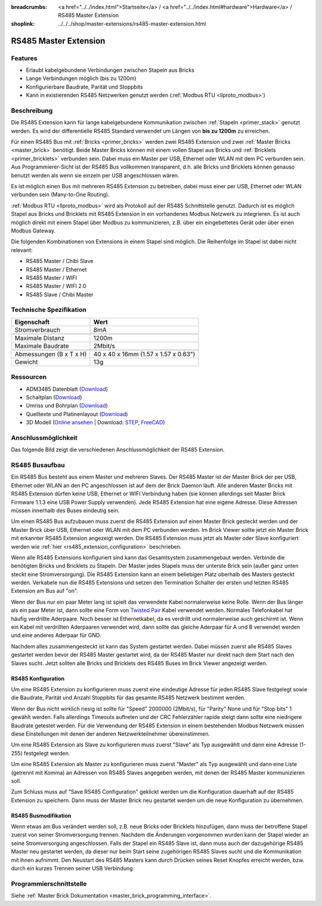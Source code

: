
:breadcrumbs: <a href="../../index.html">Startseite</a> / <a href="../../index.html#hardware">Hardware</a> / RS485 Master Extension
:shoplink: ../../../shop/master-extensions/rs485-master-extension.html

.. _rs485_extension:

RS485 Master Extension
======================

.. raw:: html

	{% tfgallery %}

	Extensions/extension_rs485_v11_tilted_[?|?].jpg  RS485 Extension
	Extensions/extension_rs485_v11_top_[?|?].jpg     RS485 Extension Oberseite
	Extensions/extension_rs485_v11_bottom_[?|?].jpg  RS485 Extension Unterseite

	{% tfgalleryend %}


Features
--------

* Erlaubt kabelgebundene Verbindungen zwischen Stapeln aus Bricks
* Lange Verbindungen möglich (bis zu 1200m)
* Konfigurierbare Baudrate, Parität und Stoppbits
* Kann in existierenden RS485 Netzwerken genutzt
  werden (:ref:`Modbus RTU <llproto_modbus>`)


Beschreibung
------------

Die RS485 Extension kann für lange kabelgebundene Kommunikation zwischen
:ref:`Stapeln <primer_stack>` genutzt werden. Es wird der differentielle RS485 
Standard verwendet um Längen von **bis zu 1200m** zu erreichen.

Für einen RS485 Bus mit :ref:`Bricks <primer_bricks>` werden zwei RS485 
Extension und zwei :ref:`Master Bricks <master_brick>` benötigt. Beide Master 
Bricks können mit einem vollen Stapel aus Bricks und 
:ref:`Bricklets <primer_bricklets>` verbunden sein. Dabei muss ein 
Master per USB, Ethernet oder WLAN mit dem PC verbunden sein. Aus
Programmierer-Sicht ist der RS485
Bus vollkommen transparent, d.h. alle Bricks und Bricklets können genauso 
benutzt werden als wenn sie einzeln per USB angeschlossen wären.

Es ist möglich einen Bus mit mehreren RS485 Extension zu betreiben, dabei
muss einer per USB, Ethernet oder WLAN verbunden sein (Many-to-One Routing).

:ref:`Modbus RTU <llproto_modbus>` wird als Protokoll auf der RS485
Schnittstelle genutzt. Dadurch ist es möglich Stapel aus Bricks und Bricklets
mit RS485 Extension in ein vorhandenes Modbus Netzwerk zu integrieren. Es ist
auch möglich direkt mit einem Stapel über Modbus zu kommunizieren, z.B. über
ein eingebettetes Gerät oder über einen Modbus Gateway.

Die folgenden Kombinationen von Extensions in einem Stapel sind möglich.
Die Reihenfolge im Stapel ist dabei nicht relevant:

* RS485 Master / Chibi Slave
* RS485 Master / Ethernet
* RS485 Master / WIFI
* RS485 Master / WIFI 2.0
* RS485 Slave / Chibi Master

Technische Spezifikation
------------------------

================================  ============================================================
Eigenschaft                       Wert
================================  ============================================================
Stromverbrauch                    8mA
--------------------------------  ------------------------------------------------------------
--------------------------------  ------------------------------------------------------------
Maximale Distanz                  1200m
Maximale Baudrate                 2Mbit/s
--------------------------------  ------------------------------------------------------------
--------------------------------  ------------------------------------------------------------
Abmessungen (B x T x H)           40 x 40 x 16mm (1.57 x 1.57 x 0.63")
Gewicht                           13g
================================  ============================================================


Ressourcen
----------

* ADM3485 Datenblatt (`Download <https://github.com/Tinkerforge/rs485-extension/raw/master/datasheets/ADM3485.pdf>`__)
* Schaltplan (`Download <https://github.com/Tinkerforge/rs485-extension/raw/master/hardware/rs485-extension-schematic.pdf>`__)
* Umriss und Bohrplan (`Download <../../_images/Dimensions/rs485_extension_dimensions.png>`__)
* Quelltexte und Platinenlayout (`Download <https://github.com/Tinkerforge/rs485-extension>`__)
* 3D Modell (`Online ansehen <http://autode.sk/2xZEGER>`__ | Download: `STEP <http://download.tinkerforge.com/3d/extensions/rs485/rs485.step>`__, `FreeCAD <http://download.tinkerforge.com/3d/extensions/rs485/rs485.FCStd>`__)


Anschlussmöglichkeit
--------------------

Das folgende Bild zeigt die verschiedenen Anschlussmöglichkeit der RS485 Extension.

.. image:: /Images/Extensions/extension_rs485_v11_caption_600.jpg
   :scale: 100 %
   :alt: RS485 Extension mit Beschriftung
   :align: center
   :target: ../../_images/Extensions/extension_rs485_v11_caption_800.jpg


RS485 Busaufbau
---------------

Ein RS485 Bus besteht aus einem Master und mehreren Slaves. Der RS485
Master ist der Master Brick der per USB, Ethernet oder WLAN an den PC
angeschlossen ist auf dem
der Brick Daemon läuft. Alle anderen Master Bricks mit RS485 Extension dürfen
keine USB, Ethernet or WIFI Verbindung haben (sie können allerdings seit
Master Brick Firmware
1.1.3 eine USB Power Supply verwenden). Jede RS485 Extension hat eine eigene
Adresse. Diese Adressen müssen innerhalb des Buses eindeutig sein.

Um einen RS485 Bus aufzubauen muss zuerst die RS485 Extension auf einen
Master Brick gesteckt werden und der Master Brick über USB, Ethernet oder WLAN
mit dem PC verbunden
werden. Im Brick Viewer sollte jetzt ein Master Brick mit erkannter RS485
Extension angezeigt werden. Die RS485 Extension muss jetzt als Master oder
Slave konfiguriert werden wie :ref:`hier <rs485_extension_configuration>`
beschrieben.

Wenn alle RS485 Extensions konfiguriert sind kann das Gesamtsystem
zusammengebaut werden. Verbinde die benötigten Bricks und Bricklets zu Stapeln.
Der Master jedes Stapels muss der unterste Brick sein (außer ganz
unten steckt eine Stromversorgung). Die RS485 Extension kann an einem beliebigen
Platz oberhalb des Masters gesteckt werden. Verkabele nun die RS485 Extensions
und setzen den Termination Schalter der ersten und letzten RS485 Extension am
Bus auf "on".

.. image:: /Images/Extensions/extension_rs485_assembly.jpg
   :scale: 90 %
   :alt: RS485 Extension Busaufbau
   :align: center
   :target: ../../_images/Extensions/extension_rs485_assembly.jpg

Wenn der Bus nur ein paar Meter lang ist spielt das verwendete Kabel
normalerweise keine Rolle. Wenn der Bus länger als ein paar Meter ist, dann
sollte eine Form von `Twisted Pair
<https://de.wikipedia.org/wiki/Twisted-Pair-Kabel>`__ Kabel verwendet werden.
Normales Telefonkabel hat häufig verdrillte Aderpaare. Noch besser ist
Ethernetkabel, da es verdrillt und normalerweise auch geschirmt ist. Wenn
ein Kabel mit verdrillten Aderpaaren verwendet wird, dann sollte das gleiche
Aderpaar für A und B verwendet werden und eine anderes Aderpaar für GND.

Nachdem alles zusammengesteckt ist kann das System gestartet werden. Dabei
müssen zuerst alle RS485 Slaves gestartet werden bevor der RS485 Master
gestartet wird, da der RS485 Master nur direkt nach dem Start nach den Slaves
sucht. Jetzt sollten alle Bricks und Bricklets des RS485 Buses im Brick Viewer
angezeigt werden.


.. _rs485_extension_configuration:

RS485 Konfiguration
^^^^^^^^^^^^^^^^^^^

Um eine RS485 Extension zu konfigurieren muss zuerst eine eindeutige Adresse
für jeden RS485 Slave festgelegt sowie die Baudrate, Parität und Anzahl
Stoppbits für das gesamte RS485 Netzwerk bestimmt werden.

.. image:: /Images/Extensions/extension_rs485_config.jpg
   :scale: 100 %
   :alt: RS485 Extension Konfiguration
   :align: center
   :target: ../../_images/Extensions/extension_rs485_config.jpg

Wenn der Bus nicht wirklich riesig ist sollte für "Speed" 2000000 (2Mbit/s),
für "Parity" None und für "Stop bits" 1 gewählt werden. Falls allerdings Timeouts
auftreten und der CRC Fehlerzähler rapide steigt dann sollte eine niedrigere
Baudrate getestet werden. Für die Verwendung der RS485 Extension in einem
bestehenden Modbus Netzwerk müssen diese Einstellungen mit denen der anderen
Netzwerkteilnehmer übereinstimmen.

Um eine RS485 Extension als Slave zu konfigurieren muss zuerst "Slave" als
Typ ausgewählt und dann eine Adresse (1-255) festgelegt werden.

.. image:: /Images/Extensions/extension_rs485_slave.jpg
   :scale: 100 %
   :alt: RS485 Konfiguration für Slave Modus
   :align: center
   :target: ../../_images/Extensions/extension_rs485_slave.jpg

Um eine RS485 Extension als Master zu konfigurieren muss zuerst "Master" als
Typ ausgewählt und dann eine Liste (getrennt mit Komma) an Adressen von RS485
Slaves angegeben werden, mit denen der RS485 Master kommunizieren soll.

.. image:: /Images/Extensions/extension_rs485_master.jpg
   :scale: 100 %
   :alt: RS485 Konfiguration für Master Modus
   :align: center
   :target: ../../_images/Extensions/extension_rs485_master.jpg

Zum Schluss muss auf "Save RS485 Configuration" geklickt werden um die
Konfiguration dauerhaft auf der RS485 Extension zu speichern.
Dann muss der Master Brick neu gestartet werden um die neue Konfiguration zu
übernehmen.


RS485 Busmodifikation
^^^^^^^^^^^^^^^^^^^^^

Wenn etwas am Bus verändert werden soll, z.B. neue Bricks oder Bricklets
hinzufügen, dann muss der betroffene Stapel zuerst von seiner
Stromversorgung trennen. Nachdem die Änderungen vorgenommen wurden kann der Stapel
wieder an seine Stromversorgung angeschlossen. Falls der Stapel ein RS485
Slave ist, dann muss auch der dazugehörige RS485 Master neu gestartet werden,
da dieser nur beim Start seine zugehörigen RS485 Slaves sucht und die
Kommunikation mit ihnen aufnimmt. Den Neustart des RS485 Masters kann
durch Drücken seines Reset Knopfes erreicht werden, bzw. durch ein kurzes Trennen
seiner USB Verbindung.


Programmierschnittstelle
------------------------

Siehe :ref:`Master Brick Dokumentation <master_brick_programming_interface>`.
